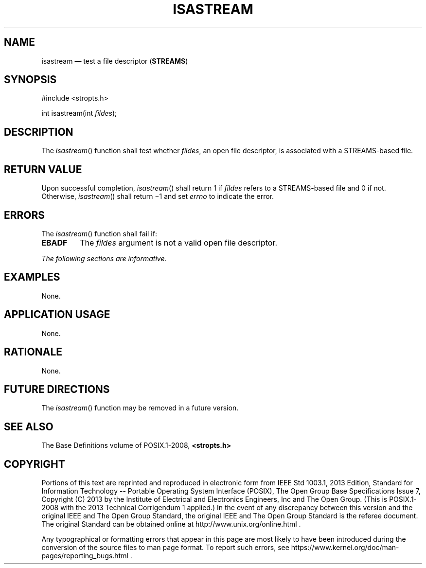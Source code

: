 '\" et
.TH ISASTREAM "3" 2013 "IEEE/The Open Group" "POSIX Programmer's Manual"

.SH NAME
isastream
\(em test a file descriptor (\fBSTREAMS\fP)
.SH SYNOPSIS
.LP
.nf
#include <stropts.h>
.P
int isastream(int \fIfildes\fP);
.fi
.SH DESCRIPTION
The
\fIisastream\fR()
function shall test whether
.IR fildes ,
an open file descriptor, is associated with a STREAMS-based file.
.SH "RETURN VALUE"
Upon successful completion,
\fIisastream\fR()
shall return 1 if
.IR fildes
refers to a STREAMS-based file and 0 if not. Otherwise,
\fIisastream\fR()
shall return \(mi1 and set
.IR errno
to indicate the error.
.SH ERRORS
The
\fIisastream\fR()
function shall fail if:
.TP
.BR EBADF
The
.IR fildes
argument is not a valid open file descriptor.
.LP
.IR "The following sections are informative."
.SH EXAMPLES
None.
.SH "APPLICATION USAGE"
None.
.SH RATIONALE
None.
.SH "FUTURE DIRECTIONS"
The
\fIisastream\fR()
function may be removed in a future version.
.SH "SEE ALSO"
The Base Definitions volume of POSIX.1\(hy2008,
.IR "\fB<stropts.h>\fP"
.SH COPYRIGHT
Portions of this text are reprinted and reproduced in electronic form
from IEEE Std 1003.1, 2013 Edition, Standard for Information Technology
-- Portable Operating System Interface (POSIX), The Open Group Base
Specifications Issue 7, Copyright (C) 2013 by the Institute of
Electrical and Electronics Engineers, Inc and The Open Group.
(This is POSIX.1-2008 with the 2013 Technical Corrigendum 1 applied.) In the
event of any discrepancy between this version and the original IEEE and
The Open Group Standard, the original IEEE and The Open Group Standard
is the referee document. The original Standard can be obtained online at
http://www.unix.org/online.html .

Any typographical or formatting errors that appear
in this page are most likely
to have been introduced during the conversion of the source files to
man page format. To report such errors, see
https://www.kernel.org/doc/man-pages/reporting_bugs.html .
